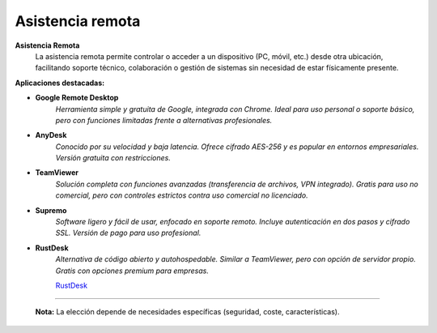 Asistencia remota
=====================

**Asistencia Remota**  
    La asistencia remota permite controlar o acceder a un dispositivo (PC, móvil, etc.) desde otra ubicación, facilitando soporte técnico, colaboración o gestión de sistemas sin necesidad de estar físicamente presente.  

**Aplicaciones destacadas:**  

- **Google Remote Desktop**  
      *Herramienta simple y gratuita de Google, integrada con Chrome. Ideal para uso personal o soporte básico, pero con funciones limitadas frente a alternativas profesionales.*  

- **AnyDesk**  
      *Conocido por su velocidad y baja latencia. Ofrece cifrado AES-256 y es popular en entornos empresariales. Versión gratuita con restricciones.*  

- **TeamViewer**  
      *Solución completa con funciones avanzadas (transferencia de archivos, VPN integrado). Gratis para uso no comercial, pero con controles estrictos contra uso comercial no licenciado.*  

- **Supremo**  
      *Software ligero y fácil de usar, enfocado en soporte remoto. Incluye autenticación en dos pasos y cifrado SSL. Versión de pago para uso profesional.*  

- **RustDesk**  
      *Alternativa de código abierto y autohospedable. Similar a TeamViewer, pero con opción de servidor propio. Gratis con opciones premium para empresas.*

      `RustDesk <https://github.com/rustdesk/rustdesk/releases/tag/1.4.0>`_

----
      
    **Nota:** La elección depende de necesidades específicas (seguridad, coste, características).
    
.. todo:

.. Capturador de pantallas

.. Flashback express, grabador de pantalla.

.. trinity Rescue
